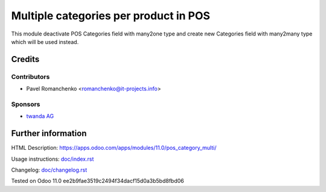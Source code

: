 ========================================
 Multiple categories per product in POS
========================================

This module deactivate POS Categories field with many2one type and create new Categories field with many2many type which will be used instead.

Credits
=======

Contributors
------------
* Pavel Romanchenko <romanchenko@it-projects.info>

Sponsors
--------
* `twanda AG  <http://www.twanda.ch>`__

Further information
===================

HTML Description: https://apps.odoo.com/apps/modules/11.0/pos_category_multi/

Usage instructions: `<doc/index.rst>`__

Changelog: `<doc/changelog.rst>`__

Tested on Odoo 11.0 ee2b9fae3519c2494f34dacf15d0a3b5bd8fbd06
